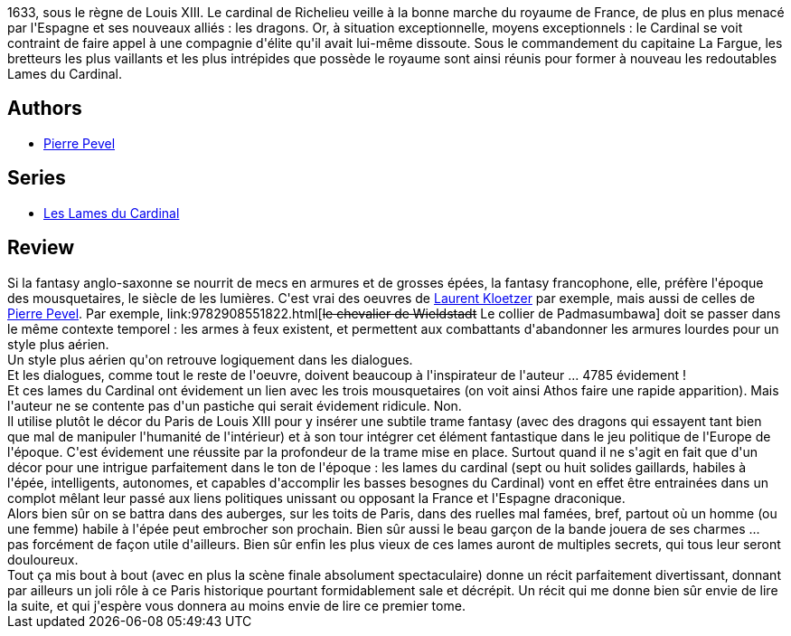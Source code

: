 :jbake-type: post
:jbake-status: published
:jbake-title: Les Lames du Cardinal
:jbake-tags:  combat, complot, dragons, politique, ville,_année_2013,_mois_mai,_note_4,rayon-imaginaire,read
:jbake-date: 2013-05-29
:jbake-depth: ../../
:jbake-uri: goodreads/books/9782070448531.adoc
:jbake-bigImage: https://i.gr-assets.com/images/S/compressed.photo.goodreads.com/books/1362530118l/17559239._SY160_.jpg
:jbake-smallImage: https://i.gr-assets.com/images/S/compressed.photo.goodreads.com/books/1362530118l/17559239._SY75_.jpg
:jbake-source: https://www.goodreads.com/book/show/17559239
:jbake-style: goodreads goodreads-book

++++
<div class="book-description">
1633, sous le règne de Louis XIII. Le cardinal de Richelieu veille à la bonne marche du royaume de France, de plus en plus menacé par l'Espagne et ses nouveaux alliés : les dragons. Or, à situation exceptionnelle, moyens exceptionnels : le Cardinal se voit contraint de faire appel à une compagnie d'élite qu'il avait lui-même dissoute. Sous le commandement du capitaine La Fargue, les bretteurs les plus vaillants et les plus intrépides que possède le royaume sont ainsi réunis pour former à nouveau les redoutables Lames du Cardinal.
</div>
++++


## Authors
* link:../authors/1201844.html[Pierre Pevel]

## Series
* link:../series/Les_Lames_du_Cardinal.html[Les Lames du Cardinal]

## Review

++++
Si la fantasy anglo-saxonne se nourrit de mecs en armures et de grosses épées, la fantasy francophone, elle, préfère l'époque des mousquetaires, le siècle de les lumières. C'est vrai des oeuvres de <a class="DirectAuthorReference destination_Author" href="../authors/1529258.html">Laurent Kloetzer</a> par exemple, mais aussi de celles de <a class="DirectAuthorReference destination_Author" href="../authors/1201844.html">Pierre Pevel</a>. Par exemple, link:9782908551822.html[<strike>le chevalier de Wieldstadt</strike> Le collier de Padmasumbawa] doit se passer dans le même contexte temporel : les armes à feux existent, et permettent aux combattants d'abandonner les armures lourdes pour un style plus aérien.<br/>Un style plus aérien qu'on retrouve logiquement dans les dialogues.<br/>Et les dialogues, comme tout le reste de l'oeuvre, doivent beaucoup à l'inspirateur de l'auteur ... 4785 évidement !<br/>Et ces lames du Cardinal ont évidement un lien avec les trois mousquetaires (on voit ainsi Athos faire une rapide apparition). Mais l'auteur ne se contente pas d'un pastiche qui serait évidement ridicule. Non.<br/>Il utilise plutôt le décor du Paris de Louis XIII pour y insérer une subtile trame fantasy (avec des dragons qui essayent tant bien que mal de manipuler l'humanité de l'intérieur) et à son tour intégrer cet élément fantastique dans le jeu politique de l'Europe de l'époque. C'est évidement une réussite par la profondeur de la trame mise en place. Surtout quand il ne s'agit en fait que d'un décor pour une intrigue parfaitement dans le ton de l'époque : les lames du cardinal (sept ou huit solides gaillards, habiles à l'épée, intelligents, autonomes, et capables d'accomplir les basses besognes du Cardinal) vont en effet être entrainées dans un complot mêlant leur passé aux liens politiques unissant ou opposant la France et l'Espagne draconique.<br/>Alors bien sûr on se battra dans des auberges, sur les toits de Paris, dans des ruelles mal famées, bref, partout où un homme (ou une femme) habile à l'épée peut embrocher son prochain. Bien sûr aussi le beau garçon de la bande jouera de ses charmes ... pas forcément de façon utile d'ailleurs. Bien sûr enfin les plus vieux de ces lames auront de multiples secrets, qui tous leur seront douloureux.<br/>Tout ça mis bout à bout (avec en plus la scène finale absolument spectaculaire) donne un récit parfaitement divertissant, donnant par ailleurs un joli rôle à ce Paris historique pourtant formidablement sale et décrépit. Un récit qui me donne bien sûr envie de lire la suite, et qui j'espère vous donnera au moins envie de lire ce premier tome.
++++